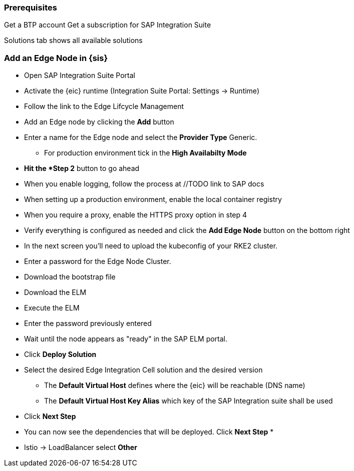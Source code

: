 
=== Prerequisites

Get a BTP account
Get a subscription for SAP Integration Suite




Solutions tab shows all available solutions

=== Add an Edge Node in {sis}

* Open SAP Integration Suite Portal
* Activate the {eic} runtime  (Integration Suite Portal: Settings -> Runtime)
* Follow the link to the Edge Lifcycle Management
* Add an Edge node by clicking the *Add* button
* Enter a name for the Edge node and select the *Provider Type* Generic.
** For production environment tick in the *High Availabilty Mode*
* *Hit the *Step 2* button to go ahead
* When you enable logging, follow the process at //TODO link to SAP docs
* When setting up a production environment, enable the local container registry
* When you require a proxy, enable the HTTPS proxy option in step 4
* Verify everything is configured as needed and click the *Add Edge Node* button on the bottom right


* In the next screen you'll need to upload the kubeconfig of your RKE2 cluster.
// TODO describe how to get the kubeconfing from Rancher
* Enter a password for the Edge Node Cluster.
* Download the bootstrap file
* Download the ELM 
* Execute the ELM
* Enter the password previously entered 
* Wait until the node appears as "ready" in the SAP ELM portal.
* Click *Deploy Solution*
* Select the desired Edge Integration Cell solution and the desired version
** The *Default Virtual Host* defines where the {eic} will be reachable (DNS name)
** The *Default Virtual Host Key Alias* which key of the SAP Integration suite shall be used
// TODO Keystore can be accessed under SAP Integration Suite -> keystore
* Click *Next Step*
* You can now see the dependencies that will be deployed. Click *Next Step*
* 
// TODO Recording Oliver Deckert ~48:00 -> Redis and Postgres are allowed to be deployed in the same K8s cluster as EIC

* Istio -> LoadBalancer select *Other*


// TODO Enable logging for production recommended/mandatory/optional?
// TODO Local container registry for production recommended/mandatory/optional?